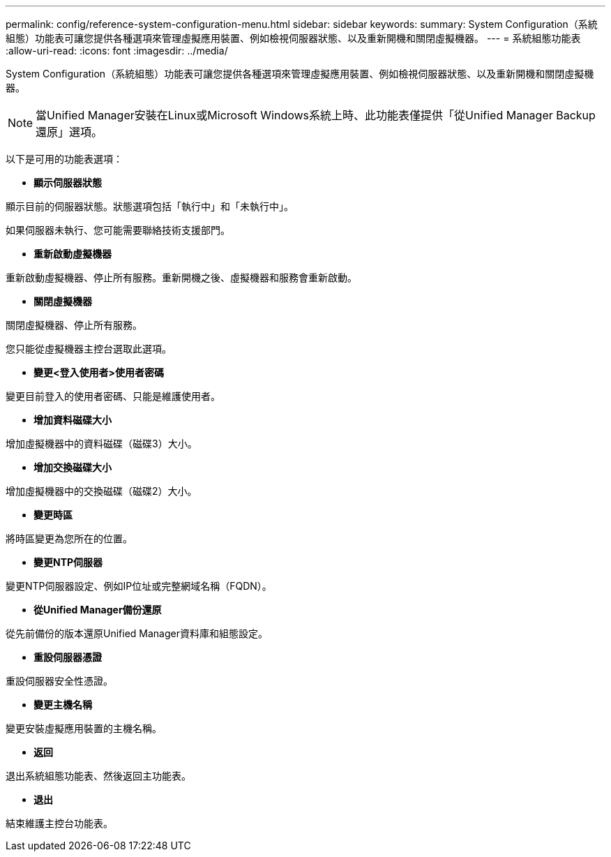 ---
permalink: config/reference-system-configuration-menu.html 
sidebar: sidebar 
keywords:  
summary: System Configuration（系統組態）功能表可讓您提供各種選項來管理虛擬應用裝置、例如檢視伺服器狀態、以及重新開機和關閉虛擬機器。 
---
= 系統組態功能表
:allow-uri-read: 
:icons: font
:imagesdir: ../media/


[role="lead"]
System Configuration（系統組態）功能表可讓您提供各種選項來管理虛擬應用裝置、例如檢視伺服器狀態、以及重新開機和關閉虛擬機器。

[NOTE]
====
當Unified Manager安裝在Linux或Microsoft Windows系統上時、此功能表僅提供「從Unified Manager Backup還原」選項。

====
以下是可用的功能表選項：

* *顯示伺服器狀態*


顯示目前的伺服器狀態。狀態選項包括「執行中」和「未執行中」。

如果伺服器未執行、您可能需要聯絡技術支援部門。

* *重新啟動虛擬機器*


重新啟動虛擬機器、停止所有服務。重新開機之後、虛擬機器和服務會重新啟動。

* *關閉虛擬機器*


關閉虛擬機器、停止所有服務。

您只能從虛擬機器主控台選取此選項。

* *變更<登入使用者>使用者密碼*


變更目前登入的使用者密碼、只能是維護使用者。

* *增加資料磁碟大小*


增加虛擬機器中的資料磁碟（磁碟3）大小。

* *增加交換磁碟大小*


增加虛擬機器中的交換磁碟（磁碟2）大小。

* *變更時區*


將時區變更為您所在的位置。

* *變更NTP伺服器*


變更NTP伺服器設定、例如IP位址或完整網域名稱（FQDN）。

* *從Unified Manager備份還原*


從先前備份的版本還原Unified Manager資料庫和組態設定。

* *重設伺服器憑證*


重設伺服器安全性憑證。

* *變更主機名稱*


變更安裝虛擬應用裝置的主機名稱。

* *返回*


退出系統組態功能表、然後返回主功能表。

* *退出*


結束維護主控台功能表。
